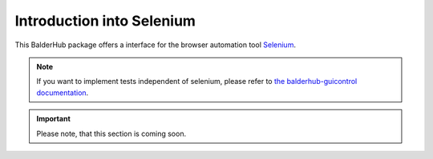Introduction into Selenium
**************************

This BalderHub package offers a interface for the browser automation tool `Selenium <https://selenium.dev>`_.

.. note::
    If you want to implement tests independent of selenium, please refer to
    `the balderhub-guicontrol documentation <https://hub.balder.dev/projects/guicontrol>`_.


.. todo provide more information what this package is about

.. important::
    Please note, that this section is coming soon.

